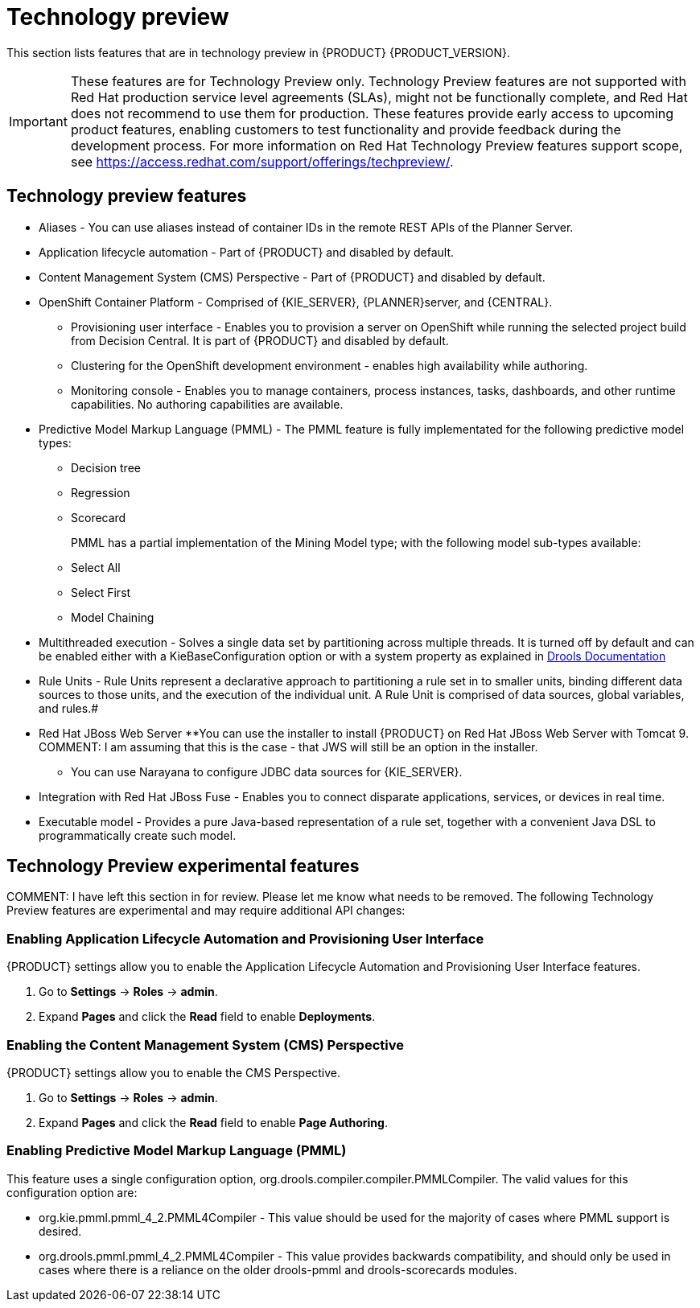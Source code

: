 [id='ba-dm-rn-tech-preview-con']
= Technology preview

This section lists features that are in technology preview in {PRODUCT} {PRODUCT_VERSION}. 

[IMPORTANT]
====
These features are for Technology Preview only. Technology Preview features
are not supported with Red Hat production service level agreements (SLAs), might
not be functionally complete, and Red Hat does not recommend to use them for
production. These features provide early access to upcoming product features,
enabling customers to test functionality and provide feedback during the
development process.
For more information on Red Hat Technology Preview features support scope,
see https://access.redhat.com/support/offerings/techpreview/.
====

== Technology preview features
* Aliases - You can use aliases instead of container IDs in the remote REST APIs of the Planner Server.
* Application lifecycle automation - Part of {PRODUCT} and disabled by default.
* Content Management System (CMS) Perspective - Part of {PRODUCT} and disabled by default.
* OpenShift Container Platform - Comprised of {KIE_SERVER}, {PLANNER}server, and {CENTRAL}.
** Provisioning user interface - Enables you to provision a server on OpenShift while running the selected project build from Decision Central. It is part of {PRODUCT} and disabled by default.
** Clustering for the OpenShift development environment - enables high availability while authoring.
//https://issues.jboss.org/browse/BAPL-896
** Monitoring console - Enables you to manage containers, process instances, tasks, dashboards, and other runtime capabilities. No authoring capabilities are available.
* Predictive Model Markup Language (PMML) - The PMML feature is fully implementated for the following predictive model types:
** Decision tree
** Regression
** Scorecard
+
PMML has a partial implementation of the Mining Model type; with the following model sub-types available:
** Select All
** Select First
** Model Chaining
* Multithreaded execution - Solves a single data set by partitioning across multiple threads. It is turned off by default and can be enabled either with a KieBaseConfiguration option or with a system property as explained in http://docs.jboss.org/drools/release/7.5.0.Final/drools-docs/html_single/#_multithreaded_rule_engine[Drools Documentation]
* Rule Units - Rule Units represent a declarative approach to partitioning a rule set in to smaller units, binding different data sources to those units, and the execution of the individual unit. A Rule Unit is comprised of data sources, global variables, and rules.#
* Red Hat JBoss Web Server
**You can use the installer to install {PRODUCT} on Red Hat JBoss Web Server with Tomcat 9.
COMMENT: I am assuming that this is the case - that JWS will still be an option in the installer.
** You can use Narayana to configure JDBC data sources for {KIE_SERVER}.
* Integration with Red Hat JBoss Fuse - Enables you to connect disparate applications, services, or devices in real time.
* Executable model - Provides a pure Java-based representation of a rule set, together with a convenient Java DSL to programmatically create such model. 
//https://issues.jboss.org/browse/BXMSDOC-2588

== Technology Preview experimental features
COMMENT: I have left this section in for review. Please let me know what needs to be removed.
The following Technology Preview features are experimental and may require additional API changes:

=== Enabling Application Lifecycle Automation and Provisioning User Interface
{PRODUCT} settings allow you to enable the Application Lifecycle Automation and Provisioning User Interface features.

. Go to *Settings* -> *Roles* -> *admin*.
. Expand *Pages* and click the *Read* field to enable *Deployments*.

=== Enabling the Content Management System (CMS) Perspective
{PRODUCT} settings allow you to enable the CMS Perspective.

. Go to *Settings* -> *Roles* -> *admin*.
. Expand *Pages* and click the *Read* field to enable *Page Authoring*.

=== Enabling Predictive Model Markup Language (PMML)
This feature uses a single configuration option, org.drools.compiler.compiler.PMMLCompiler. The valid values for this configuration option are:

* org.kie.pmml.pmml_4_2.PMML4Compiler - This value should be used for the majority of cases where PMML support is desired.
* org.drools.pmml.pmml_4_2.PMML4Compiler - This value provides backwards compatibility, and should only be used in cases where there is a reliance on the older drools-pmml and drools-scorecards modules.